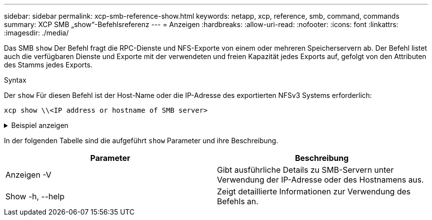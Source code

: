 ---
sidebar: sidebar 
permalink: xcp-smb-reference-show.html 
keywords: netapp, xcp, reference, smb, command, commands 
summary: XCP SMB „show“-Befehlsreferenz 
---
= Anzeigen
:hardbreaks:
:allow-uri-read: 
:nofooter: 
:icons: font
:linkattrs: 
:imagesdir: ./media/


[role="lead"]
Das SMB `show` Der Befehl fragt die RPC-Dienste und NFS-Exporte von einem oder mehreren Speicherservern ab. Der Befehl listet auch die verfügbaren Dienste und Exporte mit der verwendeten und freien Kapazität jedes Exports auf, gefolgt von den Attributen des Stamms jedes Exports.

.Syntax
Der `show` Für diesen Befehl ist der Host-Name oder die IP-Adresse des exportierten NFSv3 Systems erforderlich:

[source, cli]
----
xcp show \\<IP address or hostname of SMB server>
----
.Beispiel anzeigen
[%collapsible]
====
[listing]
----
C:\Users\Administrator\Desktop\xcp>xcp show \\<IP address or hostname of SMB server>
Shares Errors Server
7 0 <IP address or hostname of SMB server>
== SMB Shares ==
Space Space Current
Free Used Connections Share Path Folder Path
0 0 N/A \\<IP address or hostname of SMB server>\IPC$ N/A
533GiB 4.72GiB 0 \\<IP address or hostname of SMB server>\ETC$ C:\etc
533GiB 4.72GiB 0 \\<IP address or hostname of SMB server>\HOME C:\vol\vol0\home
533GiB 4.72GiB 0 \\<IP address or hostname of SMB server>\C$ C:\
972MiB 376KiB 0 \\<IP address or hostname of SMB server>\testsecureC:\vol\testsecure
12 XCP SMB v1.6 User Guide © 2020 NetApp, Inc. All rights reserved.
47.8GiB 167MiB 1 \\<IP address or hostname of SMB server>\volxcp C:\vol\volxcp
9.50GiB 512KiB 1 \\<IP address or hostname of SMB server>\jl C:\vol\jl
== Attributes of SMB Shares ==
Share Types Remark
IPC$ PRINTQ,IPC,SPECIAL,DEVICE Remote IPC
ETC$ SPECIAL Remote Administration
HOME DISKTREE Default Share
C$ SPECIAL Remote Administration
testsecure DISKTREE for secure copy
volxcp DISKTREE for xcpSMB
jl DISKTREE
== Permissions of SMB Shares ==
Share Entity Type
IPC$ Everyone Allow/Full Control
ETC$ Administrators Allow/FullControl
HOME Everyone Allow/Full Control
C$ Administrators Allow/Full Control

xcp show \\<IP address or hostname of SMB server>
0 errors
Total Time : 0s
STATUS : PASSED
----
====
In der folgenden Tabelle sind die aufgeführt `show` Parameter und ihre Beschreibung.

[cols="2*"]
|===
| Parameter | Beschreibung 


| Anzeigen -V | Gibt ausführliche Details zu SMB-Servern unter Verwendung der IP-Adresse oder des Hostnamens aus. 


| Show -h, --help | Zeigt detaillierte Informationen zur Verwendung des Befehls an. 
|===